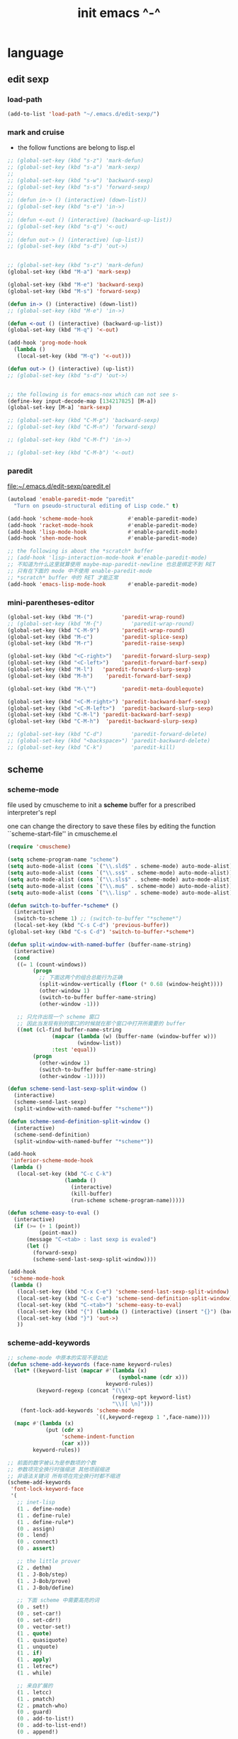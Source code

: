 #+title: init emacs ^-^

* language

** edit sexp

*** load-path

    #+begin_src emacs-lisp :tangle ~/.emacs
    (add-to-list 'load-path "~/.emacs.d/edit-sexp/")
    #+end_src

*** mark and cruise

    - the follow functions are belong to lisp.el

    #+begin_src emacs-lisp :tangle ~/.emacs
    ;; (global-set-key (kbd "s-z") 'mark-defun)
    ;; (global-set-key (kbd "s-a") 'mark-sexp)
    ;;
    ;; (global-set-key (kbd "s-w") 'backward-sexp)
    ;; (global-set-key (kbd "s-s") 'forward-sexp)
    ;;
    ;; (defun in-> () (interactive) (down-list))
    ;; (global-set-key (kbd "s-e") 'in->)
    ;;
    ;; (defun <-out () (interactive) (backward-up-list))
    ;; (global-set-key (kbd "s-q") '<-out)
    ;;
    ;; (defun out-> () (interactive) (up-list))
    ;; (global-set-key (kbd "s-d") 'out->)


    ;; (global-set-key (kbd "s-z") 'mark-defun)
    (global-set-key (kbd "M-a") 'mark-sexp)

    (global-set-key (kbd "M-e") 'backward-sexp)
    (global-set-key (kbd "M-s") 'forward-sexp)

    (defun in-> () (interactive) (down-list))
    ;; (global-set-key (kbd "M-e") 'in->)

    (defun <-out () (interactive) (backward-up-list))
    (global-set-key (kbd "M-q") '<-out)

    (add-hook 'prog-mode-hook
      (lambda ()
       (local-set-key (kbd "M-q") '<-out)))

    (defun out-> () (interactive) (up-list))
    ;; (global-set-key (kbd "s-d") 'out->)


    ;; the following is for emacs-nox which can not see s-
    (define-key input-decode-map [134217825] [M-a])
    (global-set-key [M-a] 'mark-sexp)

    ;; (global-set-key (kbd "C-M-p") 'backward-sexp)
    ;; (global-set-key (kbd "C-M-n") 'forward-sexp)

    ;; (global-set-key (kbd "C-M-f") 'in->)

    ;; (global-set-key (kbd "C-M-b") '<-out)
    #+end_src

*** paredit
    file:~/.emacs.d/edit-sexp/paredit.el
    #+begin_src emacs-lisp :tangle ~/.emacs
    (autoload 'enable-paredit-mode "paredit"
      "Turn on pseudo-structural editing of Lisp code." t)

    (add-hook 'scheme-mode-hook           #'enable-paredit-mode)
    (add-hook 'racket-mode-hook           #'enable-paredit-mode)
    (add-hook 'lisp-mode-hook             #'enable-paredit-mode)
    (add-hook 'shen-mode-hook             #'enable-paredit-mode)

    ;; the following is about the *scratch* buffer
    ;; (add-hook 'lisp-interaction-mode-hook #'enable-paredit-mode)
    ;; 不知道为什么这里就算使用 maybe-map-paredit-newline 也总是绑定不到 RET
    ;; 只有在下面的 mode 中不使用 enable-paredit-mode
    ;; *scratch* buffer 中的 RET 才能正常
    (add-hook 'emacs-lisp-mode-hook       #'enable-paredit-mode)
    #+end_src

*** mini-parentheses-editor

    #+begin_src emacs-lisp :tangle ~/.emacs
    (global-set-key (kbd "M-(")         'paredit-wrap-round)
    ;; (global-set-key (kbd "M-{")         'paredit-wrap-round)
    (global-set-key (kbd "C-M-9")       'paredit-wrap-round)
    (global-set-key (kbd "M-c")         'paredit-splice-sexp)
    (global-set-key (kbd "M-r")         'paredit-raise-sexp)

    (global-set-key (kbd "<C-right>")   'paredit-forward-slurp-sexp)
    (global-set-key (kbd "<C-left>")    'paredit-forward-barf-sexp)
    (global-set-key (kbd "M-l")   'paredit-forward-slurp-sexp)
    (global-set-key (kbd "M-h")    'paredit-forward-barf-sexp)

    (global-set-key (kbd "M-\"")        'paredit-meta-doublequote)

    (global-set-key (kbd "<C-M-right>") 'paredit-backward-barf-sexp)
    (global-set-key (kbd "<C-M-left>")  'paredit-backward-slurp-sexp)
    (global-set-key (kbd "C-M-l") 'paredit-backward-barf-sexp)
    (global-set-key (kbd "C-M-h")  'paredit-backward-slurp-sexp)

    ;; (global-set-key (kbd "C-d")         'paredit-forward-delete)
    ;; (global-set-key (kbd "<backspace>") 'paredit-backward-delete)
    ;; (global-set-key (kbd "C-k")         'paredit-kill)
    #+end_src

** scheme

*** scheme-mode

    file used by cmuscheme to init a *scheme* buffer
    for a prescribed interpreter's repl

    one can change the directory to save these files
    by editing the function ``scheme-start-file'' in cmuscheme.el

    #+begin_src emacs-lisp :tangle ~/.emacs
    (require 'cmuscheme)

    (setq scheme-program-name "scheme")
    (setq auto-mode-alist (cons `("\\.sld$" . scheme-mode) auto-mode-alist))
    (setq auto-mode-alist (cons `("\\.ss$" . scheme-mode) auto-mode-alist))
    (setq auto-mode-alist (cons `("\\.sls$" . scheme-mode) auto-mode-alist))
    (setq auto-mode-alist (cons `("\\.mu$" . scheme-mode) auto-mode-alist))
    (setq auto-mode-alist (cons `("\\.lisp" . scheme-mode) auto-mode-alist))

    (defun switch-to-buffer-*scheme* ()
      (interactive)
      (switch-to-scheme 1) ;; (switch-to-buffer "*scheme*")
      (local-set-key (kbd "C-s C-d") 'previous-buffer))
    (global-set-key (kbd "C-s C-d") 'switch-to-buffer-*scheme*)

    (defun split-window-with-named-buffer (buffer-name-string)
      (interactive)
      (cond
       ((= 1 (count-windows))
            (progn
              ;; 下面这两个的组合总能行为正确
              (split-window-vertically (floor (* 0.68 (window-height))))
              (other-window 1)
              (switch-to-buffer buffer-name-string)
              (other-window -1)))

       ;; 只允许出现一个 scheme 窗口
       ;; 因此当发现有别的窗口的时候就在那个窗口中打开所需要的 buffer
       ((not (cl-find buffer-name-string
                  (mapcar (lambda (w) (buffer-name (window-buffer w)))
                          (window-list))
                  :test 'equal))
            (progn
              (other-window 1)
              (switch-to-buffer buffer-name-string)
              (other-window -1)))))

    (defun scheme-send-last-sexp-split-window ()
      (interactive)
      (scheme-send-last-sexp)
      (split-window-with-named-buffer "*scheme*"))

    (defun scheme-send-definition-split-window ()
      (interactive)
      (scheme-send-definition)
      (split-window-with-named-buffer "*scheme*"))

    (add-hook
     'inferior-scheme-mode-hook
     (lambda ()
       (local-set-key (kbd "C-c C-k")
                      (lambda ()
                        (interactive)
                        (kill-buffer)
                        (run-scheme scheme-program-name)))))

    (defun scheme-easy-to-eval ()
      (interactive)
      (if (>= (+ 1 (point))
              (point-max))
          (message "C-<tab> : last sexp is evaled")
          (let ()
            (forward-sexp)
            (scheme-send-last-sexp-split-window))))

    (add-hook
     'scheme-mode-hook
     (lambda ()
       (local-set-key (kbd "C-x C-e") 'scheme-send-last-sexp-split-window)
       (local-set-key (kbd "C-c C-e") 'scheme-send-definition-split-window)
       (local-set-key (kbd "C-<tab>") 'scheme-easy-to-eval)
       (local-set-key (kbd "{") (lambda () (interactive) (insert "{}") (backward-char 1)))
       (local-set-key (kbd "}") 'out->)
       ))
    #+end_src

*** scheme-add-keywords

    #+begin_src emacs-lisp :tangle ~/.emacs
    ;; scheme-mode 中原本的实现不是如此
    (defun scheme-add-keywords (face-name keyword-rules)
      (let* ((keyword-list (mapcar #'(lambda (x)
                                       (symbol-name (cdr x)))
                                   keyword-rules))
             (keyword-regexp (concat "(\\("
                                     (regexp-opt keyword-list)
                                     "\\)[ \n]")))
        (font-lock-add-keywords 'scheme-mode
                                `((,keyword-regexp 1 ',face-name))))
      (mapc #'(lambda (x)
                (put (cdr x)
                     'scheme-indent-function
                     (car x)))
            keyword-rules))

    ;; 前面的数字被认为是参数项的个数
    ;; 参数项完全换行时强缩进 其他项弱缩进
    ;; 非语法关键词 所有项在完全换行时都不缩进
    (scheme-add-keywords
     'font-lock-keyword-face
     '(
       ;; inet-lisp
       (1 . define-node)
       (1 . define-rule)
       (1 . define-rule*)
       (0 . assign)
       (0 . lend)
       (0 . connect)
       (0 . assert)

       ;; the little prover
       (2 . dethm)
       (1 . J-Bob/step)
       (1 . J-Bob/prove)
       (1 . J-Bob/define)

       ;; 下面 scheme 中需要高亮的词
       (0 . set!)
       (0 . set-car!)
       (0 . set-cdr!)
       (0 . vector-set!)
       (1 . quote)
       (1 . quasiquote)
       (1 . unquote)
       (1 . if)
       (1 . apply)
       (1 . letrec*)
       (1 . while)

       ;; 来自扩展的
       (1 . letcc)
       (1 . pmatch)
       (2 . pmatch-who)
       (0 . guard)
       (0 . add-to-list!)
       (0 . add-to-list-end!)
       (0 . append!)

       ;; minikanren
       (2 . ==)
       (1 . fresh)
       (0 . conde)
       (0 . condi)
       (1 . run*)
       (1 . ando+)
       (1 . oro+)
       (0 . ando)
       (0 . oro)
       (0 . trunk)
       (1 . case-inf)

       (1 . define-primitive)

       (1 . class)
       (2 . class*)
       (1 . interface)
       (1 . new)
       (1 . send)
       (0 . :)
       (1 . ::)
       (1 . super)

       (1 . match)
       (1 . match*)

       (2 . syntax-case)
       (1 . syntax-parse)

       (1 . type)
       (3 . data)
       (3 . codata)
       (1 . import)
       (0 . example)
       (0 . effect)

       (1 . equal-t)

       (2 . define-function)
       (2 . define-variable)
       (2 . define-primitive-function)

       (0 . ~)
       ;; (0 . +)
       (0 . /)
       (0 . \?)
       (0 . *)
       (0 . !)
       (0 . @)
       (0 . $)
       (0 . \#)
       (0 . &)
       (0 . ^)
       (0 . -)
       (0 . %)
       ;; (0 . =)

       (0 . <)
       (0 . >)

       (0 . =>)
       (0 . =<)
       (0 . <=)
       (0 . >=)

       (1 . define-type)
       (1 . define-data)
       (3 . datatype)
       (3 . define-datatype)
       (1 . define-function)

       (1 . map!)

       (0 . var)
       (0 . set)
       (1 . get)

       (0 . tail-call)
       (0 . string)

       (2 . declare)
       (0 . run)

       (2 . define-class)

       ;; pie
       (1 . which-Nat)
       (1 . iter-Nat)
       (1 . rec-Nat)
       (1 . ind-Nat)

       (1 . which-List)
       (1 . iter-List)
       (1 . rec-List)
       (1 . ind-List)

       (2 . ind-Vec)

       (1 . =)
       (1 . the)
       (1 . check-same)
       (1 . claim)
       (1 . Pi)
       (1 . Pi*)
       (1 . lambda*)
       (1 . Pi/implicit)
       (1 . lambda/implicit)
       (1 . Pi/vague)
       (1 . lambda/vague)
       (1 . forall)
       (1 . Sigma)
       (1 . same)
       (1 . cong)
       (1 . replace)
       (1 . implicit)

       (0 . assert-equal)
       (0 . assert-not-equal)

       (1 . induction)
       (1 . recursion)
       ))
    #+end_src

** pie

   #+begin_src emacs-lisp :tangle ~/.emacs
   (setq auto-mode-alist (cons `("\\.pie$" . scheme-mode) auto-mode-alist))
   #+end_src

** uxn

   #+begin_src emacs-lisp :tangle ~/.emacs
   ;; ensure the directory containing uxntal-mode.el is mentioned
   ;; in emacs' load-path variable.
   (add-to-list 'load-path "~/.emacs.d/uxntal-mode/")

   ;; then load uxntal-mode
   (require 'uxntal-mode)
   #+end_src

** racket

   #+begin_src emacs-lisp :tangle ~/.emacs
   (add-to-list 'load-path "~/.emacs.d/racket-mode/")
   (require 'racket-mode)
   (setq auto-mode-alist (cons `("\\.rkt$" . racket-mode) auto-mode-alist))
   #+end_src

** lisp

   #+begin_src emacs-lisp :tangle ~/.emacs
   (setq inferior-lisp-program "sbcl")
   #+end_src

** general seting

   Non-nil means print recursive structures using #N= and #N# syntax.

   #+begin_src emacs-lisp :tangle ~/.emacs
   (setq print-circle t)
   #+end_src

** shen

   #+begin_src emacs-lisp :tangle ~/.emacs
   (add-to-list 'load-path "~/.emacs.d/shen-mode/")
   (require 'shen-mode)
   #+end_src

** clojure

   #+begin_src emacs-lisp :tangle ~/.emacs
   (add-to-list 'load-path "~/.emacs.d/clojure-mode/")
   (require 'clojure-mode)

   (add-hook 'clojure-mode-hook #'enable-paredit-mode)
   (add-hook
    'clojure-mode-hook
    (lambda ()
      ;; (paren-face-mode)
      (local-set-key (kbd "C-x C-e") 'scheme-send-last-sexp-split-window)
      (local-set-key (kbd "C-c C-e") 'scheme-send-definition-split-window)
      (local-set-key (kbd "C-<tab>") 'scheme-easy-to-eval)))

   (defun run-clojure ()
     (interactive)
     ;; (run-scheme "java -cp /home/xyh/lang/clojure/clojure-1.8.0/clojure-1.8.0.jar clojure.main")
     (run-scheme "lein repl"))
   #+end_src

** julia

   #+begin_src emacs-lisp :tangle ~/.emacs
   (add-to-list 'load-path "~/.emacs.d/julia-emacs/")
   (require 'julia-mode)
   #+end_src

** cicada

   #+begin_src emacs-lisp :tangle ~/.emacs
   (add-to-list 'load-path "~/.emacs.d/cicada-mode/")
   (require 'cicada-mode)

   (add-to-list 'interpreter-mode-alist '("cicada" . cicada-mode))

   (add-hook
    'cicada-mode-hook
    (lambda ()
      (turn-off-indent)))

   (add-to-list 'auto-mode-alist '("\\.cic\\'" . cicada-mode))
   (add-to-list 'auto-mode-alist '("\\.ch\\'" . cicada-mode))
   #+end_src

** web

*** typescript-mode

    #+begin_src emacs-lisp :tangle ~/.emacs
    (add-to-list 'load-path "~/.emacs.d/typescript.el/")
    (require 'typescript-mode)

    (add-hook
     'typescript-mode-hook
     (lambda ()
       (setq typescript-indent-level 2)
       (setq tab-width 2)))

    (add-to-list 'auto-mode-alist '("\\.js\\'" . typescript-mode))
    (add-to-list 'auto-mode-alist '("\\.mjs\\'" . typescript-mode))
    (add-to-list 'auto-mode-alist '("\\.cjs\\'" . typescript-mode))
    (add-to-list 'auto-mode-alist '("\\.ts\\'" . typescript-mode))
    (add-to-list 'auto-mode-alist '("\\.d.ts\\'" . typescript-mode))
    #+end_src

*** web-mode

    #+begin_src emacs-lisp :tangle ~/.emacs
    (add-to-list 'load-path "~/.emacs.d/web-mode/")
    (require 'web-mode)

    (add-to-list 'auto-mode-alist '("\\.jsx\\'" . web-mode))
    (add-to-list 'auto-mode-alist '("\\.tsx\\'" . web-mode))
    (add-to-list 'auto-mode-alist '("\\.svelte\\'" . web-mode))
    (add-to-list 'auto-mode-alist '("\\.vue\\'" . web-mode))
    (add-to-list 'auto-mode-alist '("\\.mimor\\'" . web-mode))

    (define-key web-mode-map (kbd "C-c C-c") 'web-mode-tag-match)

    (setq web-mode-enable-auto-indentation nil)
    (setq web-mode-markup-indent-offset 2)
    (setq web-mode-css-indent-offset 2)
    (setq web-mode-code-indent-offset 2)
    (setq web-mode-style-padding 0)
    (setq web-mode-script-padding 0)
    #+end_src

*** css-mode

    #+begin_src emacs-lisp :tangle ~/.emacs
    (setq css-indent-offset 2)
    #+end_src

*** html-mode

    #+begin_src emacs-lisp :tangle ~/.emacs
    (add-hook
     'html-mode-hook
     (lambda ()
       (set (make-local-variable 'sgml-basic-offset) 2)
       ))
    #+end_src

*** emmet-mode -- quick expend

    #+begin_src emacs-lisp :tangle ~/.emacs
    (add-to-list 'load-path "~/.emacs.d/emmet-mode")
    (require 'emmet-mode)

    (add-hook 'web-mode-hook 'emmet-mode)
    (add-hook 'web-mode-hook (lambda () (electric-indent-local-mode -1)))

    (add-to-list 'emmet-jsx-major-modes 'js-jsx-mode)
    (add-hook 'js-jsx-mode-hook
     (lambda () (define-key js-jsx-mode-map (kbd "C-j") 'emmet-expand-line)))

    (add-hook 'typescript-mode-hook
     (lambda () (define-key typescript-mode-map (kbd "C-j") 'emmet-expand-line)))
    #+end_src

*** wasm

    #+begin_src emacs-lisp :tangle ~/.emacs
    (add-to-list 'load-path "~/.emacs.d/wat-mode/")
    (require 'wat-mode)
    (add-to-list 'auto-mode-alist '("\\.wat\\'" . wat-mode))
    (add-to-list 'auto-mode-alist '("\\.wast\\'" . wat-mode))
    #+end_src

** markdown

*** edit-indirect

    #+begin_src emacs-lisp :tangle ~/.emacs
    (add-to-list 'load-path "~/.emacs.d/edit-indirect/")
    (require 'edit-indirect)

    (define-key edit-indirect-mode-map
      (kbd "C-s C-s") 'edit-indirect-commit)
    #+end_src

*** markdown

    #+begin_src emacs-lisp :tangle ~/.emacs
    (add-to-list 'load-path "~/.emacs.d/markdown-mode/")

    (autoload 'markdown-mode "markdown-mode"
      "Major mode for editing Markdown files" t)
    (add-to-list 'auto-mode-alist '("\\.md\\'" . markdown-mode))
    (add-to-list 'auto-mode-alist '("\\.markdown\\'" . markdown-mode))

    (setq markdown-fontify-code-blocks-natively t)

    (add-hook
     'markdown-mode-hook
     (lambda ()
       (local-set-key (kbd "C-s C-s") 'markdown-edit-code-block)
       (local-set-key (kbd "M-p") 'backward-paragraph)
       (local-set-key (kbd "M-n") 'forward-paragraph)
       ;; (set-face-attribute 'markdown-header-face-1 nil :foreground "#DFAF8F")
       ;; (set-face-attribute 'markdown-header-face-2 nil :foreground "#BFEBBF")
       ;; (set-face-attribute 'markdown-header-face-3 nil :foreground "#7CB8BB")
       ;; (set-face-attribute 'markdown-header-face-4 nil :foreground "#D0BF8F")
       ;; (set-face-attribute 'markdown-header-face-5 nil :foreground "#93E0E3")
       ;; (set-face-attribute 'markdown-header-face-6 nil :foreground "#9FC59F")
       ;; (set-face-attribute 'markdown-header-delimiter-face nil :foreground 'unspecified)
       ))
    #+end_src

** txt

   #+begin_src emacs-lisp :tangle ~/.emacs
   (add-to-list 'auto-mode-alist '("\\.txt\\'" . text-mode))
   #+end_src

** python

   #+begin_src emacs-lisp :tangle ~/.emacs
   (setq python-indent-guess-indent-offset nil)
   (setq python-indent-offset 4)
   #+end_src

** rust

   #+begin_src emacs-lisp :tangle ~/.emacs
   (add-to-list 'load-path "~/.emacs.d/rust-mode/")
   (autoload 'rust-mode "rust-mode" nil t)
   (add-to-list 'auto-mode-alist '("\\.rs\\'" . rust-mode))
   (setq rust-indent-offset 4)
   #+end_src

** go

   #+begin_src emacs-lisp :tangle ~/.emacs
   (add-to-list 'load-path "~/.emacs.d/go-mode/")
   (require 'go-mode)

   (add-hook
    'go-mode-hook
    (lambda ()
      (setq tab-width 4)
      (setq indent-tabs-mode nil)))
   #+end_src

** forth
   #+begin_src emacs-lisp :tangle ~/.emacs
   (add-to-list 'load-path "~/.emacs.d/forth-mode/")

   (require 'forth-mode)
   (require 'forth-block-mode)
   (require 'forth-interaction-mode)

   (add-to-list 'auto-mode-alist '("\\.frt$" . forth-mode))
   (add-to-list 'auto-mode-alist '("\\.fth$" . forth-mode))
   (add-to-list 'auto-mode-alist '("\\.feline" . forth-mode))
   #+end_src

** sml
   #+begin_src emacs-lisp :tangle ~/.emacs
   (add-to-list 'load-path "~/.emacs.d/sml/")

   (autoload 'sml-mode "sml-mode" "Major mode for editing SML." t)
   (autoload 'run-sml "sml-proc" "Run an inferior SML process." t)
   (add-to-list 'auto-mode-alist '("\\.\\(sml\\|sig\\)\\'" . sml-mode))

   (setq sml-program-name "sml")
   ;; (setq sml-program-name "hamlet")

   (require 'sml-mode)

   (add-hook
    'sml-mode-hook
    (lambda ()
      (define-key sml-mode-map (kbd "C-x C-e") 'sml-send-function)
      (turn-off-indent)))
   #+end_src

** ocaml-mode
   #+begin_src emacs-lisp :tangle ~/.emacs
   (add-to-list 'load-path "~/.emacs.d/ocaml-mode/")

   (add-to-list 'auto-mode-alist '("\\.ml[iylp]?$" . caml-mode))
   (autoload 'caml-mode "caml" "Major mode for editing OCaml code." t)
   (autoload 'run-caml "inf-caml" "Run an inferior OCaml process." t)
   (autoload 'camldebug "camldebug" "Run ocamldebug on program." t)
   (add-to-list 'interpreter-mode-alist '("ocamlrun" . caml-mode))
   (add-to-list 'interpreter-mode-alist '("ocaml" . caml-mode))

   (if window-system (require 'caml-font))
   #+end_src

** agda

   #+begin_src emacs-lisp :tangle ~/.emacs
   (add-to-list 'load-path "~/.emacs.d/agda-mode/")

   (autoload 'agda2-mode "agda2-mode"
     "Major mode for editing Agda files (version ≥ 2)." t)

   (add-to-list 'auto-mode-alist '("\\.l?agda\\'" . agda2-mode))
   (modify-coding-system-alist 'file "\\.l?agda\\'" 'utf-8)

   (require 'agda2)

   (add-hook
    'agda2-mode-hook
    (lambda ()
      (turn-off-indent)))
   #+end_src

** c

   #+begin_src emacs-lisp :tangle ~/.emacs
   (setq c-basic-offset 4)
   (setq c-default-style "k&r")

   ;; (setq c-default-style "stroustrup")
   ;; (setq c-default-style "whitesmith")
   ;; (setq c-default-style "ellemtel")
   ;; (setq c-default-style "linux")

   (add-hook
    'c-mode-hook
    (lambda ()
      ;; (setq comment-style 'extra)
      (setq comment-start "//")
      (setq comment-end "")))
   #+end_src

** scala

   #+begin_src emacs-lisp :tangle ~/.emacs
   (add-to-list 'load-path "~/.emacs.d/emacs-scala-mode/")
   (require 'scala-mode)
   #+end_src

** lua

   #+begin_src emacs-lisp :tangle ~/.emacs
   (add-to-list 'load-path "~/.emacs.d/lua-mode/")

   (autoload 'lua-mode "lua-mode" "Lua editing mode." t)
   (add-to-list 'auto-mode-alist '("\\.lua$" . lua-mode))
   (add-to-list 'interpreter-mode-alist '("lua" . lua-mode))
   #+end_src

** yaml

   #+begin_src emacs-lisp :tangle ~/.emacs
   (add-to-list 'load-path "~/.emacs.d/yaml-mode/")
   (require 'yaml-mode)
   (add-to-list 'auto-mode-alist '("\\.yml$" . yaml-mode))
   #+end_src

* app

** primary-clipboard-yank

x-clipboard-yank

   #+begin_src emacs-lisp :tangle ~/.emacs
   (defun primary-clipboard-yank ()
     (interactive)
     (insert (eshell-command-result "xclip -o")))

   (global-set-key (kbd "C-M-y") 'primary-clipboard-yank)
   #+end_src

** gc-cons-threshold

   #+begin_src emacs-lisp :tangle ~/.emacs
   ;; default 800000 -- 0.76 MB
   (setq gc-cons-threshold 800000)
   #+end_src

** cua-selection-mode

   #+begin_src emacs-lisp :tangle ~/.emacs
   (cua-selection-mode 1)
   #+end_src

** uniquify

   #+begin_src emacs-lisp :tangle ~/.emacs
   (require 'uniquify)
   ;(setq uniquify-buffer-name-style 'reverse)
   (setq uniquify-buffer-name-style 'forward)
   #+end_src

* emacs server

#+begin_src emacs-lisp :tangle ~/.emacs
(require 'server)
(when (not (server-running-p)) (server-start))

;; (server-start)
;; (server-force-delete)
#+end_src

* projectile

#+begin_src emacs-lisp :tangle ~/.emacs
(add-to-list 'load-path "~/.emacs.d/projectile/")
(require 'projectile)
(projectile-mode 1)
#+end_src
